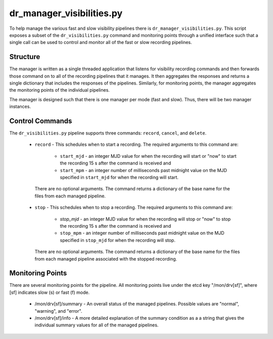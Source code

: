 dr_manager_visibilities.py
==========================

To help manage the various fast and slow visibility pipelines there is
``dr_manager_visibilities.py``.  This script exposes a subset of the ``dr_visibilities.py``
command and monitoring points through a unified interface such that a single call
can be used to control and monitor all of the fast or slow recording pipelines.

Structure
---------

The manager is written as a single threaded application that listens for visibility
recording commands and then forwards those command on to all of the recording 
pipelines that it manages.  It then aggregates the responses and returns a single
dictionary that includes the responses of the pipelines.  Similarly, for monitoring
points, the manager aggregates the monitoring points of the individual pipelines. 

The manager is designed such that there is one manager per mode (fast and slow).
Thus, there will be two manager instances.

Control Commands
----------------

The ``dr_visibilities.py`` pipeline supports three commands: ``record``, ``cancel``, 
and ``delete``.

 * ``record`` - This schedules when to start a recording.  The required arguments
   to this command are:
   
    * ``start_mjd`` - an integer MJD value for when the recording will start or
      "now" to start the recording 15 s after the command is received and
    * ``start_mpm`` - an integer number of milliseconds past midnight value on the
      MJD specified in ``start_mjd`` for when the recording will start.
    
  There are no optional arguments.  The command returns a dictionary of the base
  name for the files from each managed pipeline.
 * ``stop`` - This schedules when to stop a recording.  The required arguments to
   this command are:
   
    * `stop_mjd` - an integer MJD value for when the recording will stop or
      "now" to stop the recording 15 s after the command is received and
    * ``stop_mpm`` - an integer number of milliseconds past midnight value on the
      MJD specified in ``stop_mjd`` for when the recording will stop.
      
   There are no optional arguments.  The command returns a dictionary of the base
   name for the files from each managed pipeline associated with the stopped
   recording.

Monitoring Points
-----------------

There are several monitoring points for the pipeline.  All monitoring points live
under the etcd key "/mon/drv[sf]", where [sf] indicates slow (s) or fast (f) mode.

  * /mon/drv[sf]/summary - An overall status of the managed pipelines.  Possible values
    are "normal", "warning", and "error".
  * /mon/drv[sf]/info - A more detailed explanation of the summary condition as a
    a string that gives the individual summary values for all of the managed
    pipelines.
